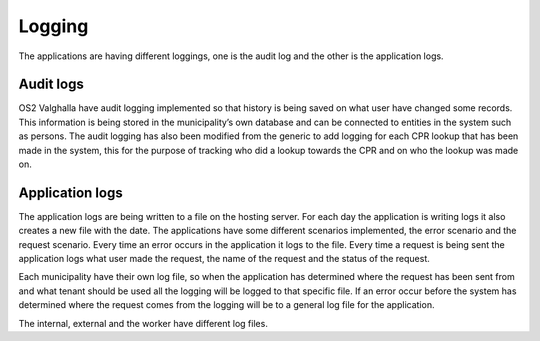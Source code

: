 Logging
====================

The applications are having different loggings, one is the audit log and the other is the application logs. 

Audit logs
--------------------
OS2 Valghalla have audit logging implemented so that history is being saved on what user have changed some records. 
This information is being stored in the municipality’s own database and can be connected to entities in the system such as persons. 
The audit logging has also been modified from the generic to add logging for each CPR lookup that has been made in the system, this for the purpose of tracking who did a lookup towards the CPR and on who the lookup was made on.

Application logs
-------------------
The application logs are being written to a file on the hosting server. For each day the application is writing logs it also creates a new file with the date. 
The applications have some different scenarios implemented, the error scenario and the request scenario.
Every time an error occurs in the application it logs to the file.
Every time a request is being sent the application logs what user made the request, the name of the request and the status of the request. 

Each municipality have their own log file, so when the application has determined where the request has been sent from and what tenant should be used all the logging will be logged to that specific file. 
If an error occur before the system has determined where the request comes from the logging will be to a general log file for the application.

The internal, external and the worker have different log files. 
